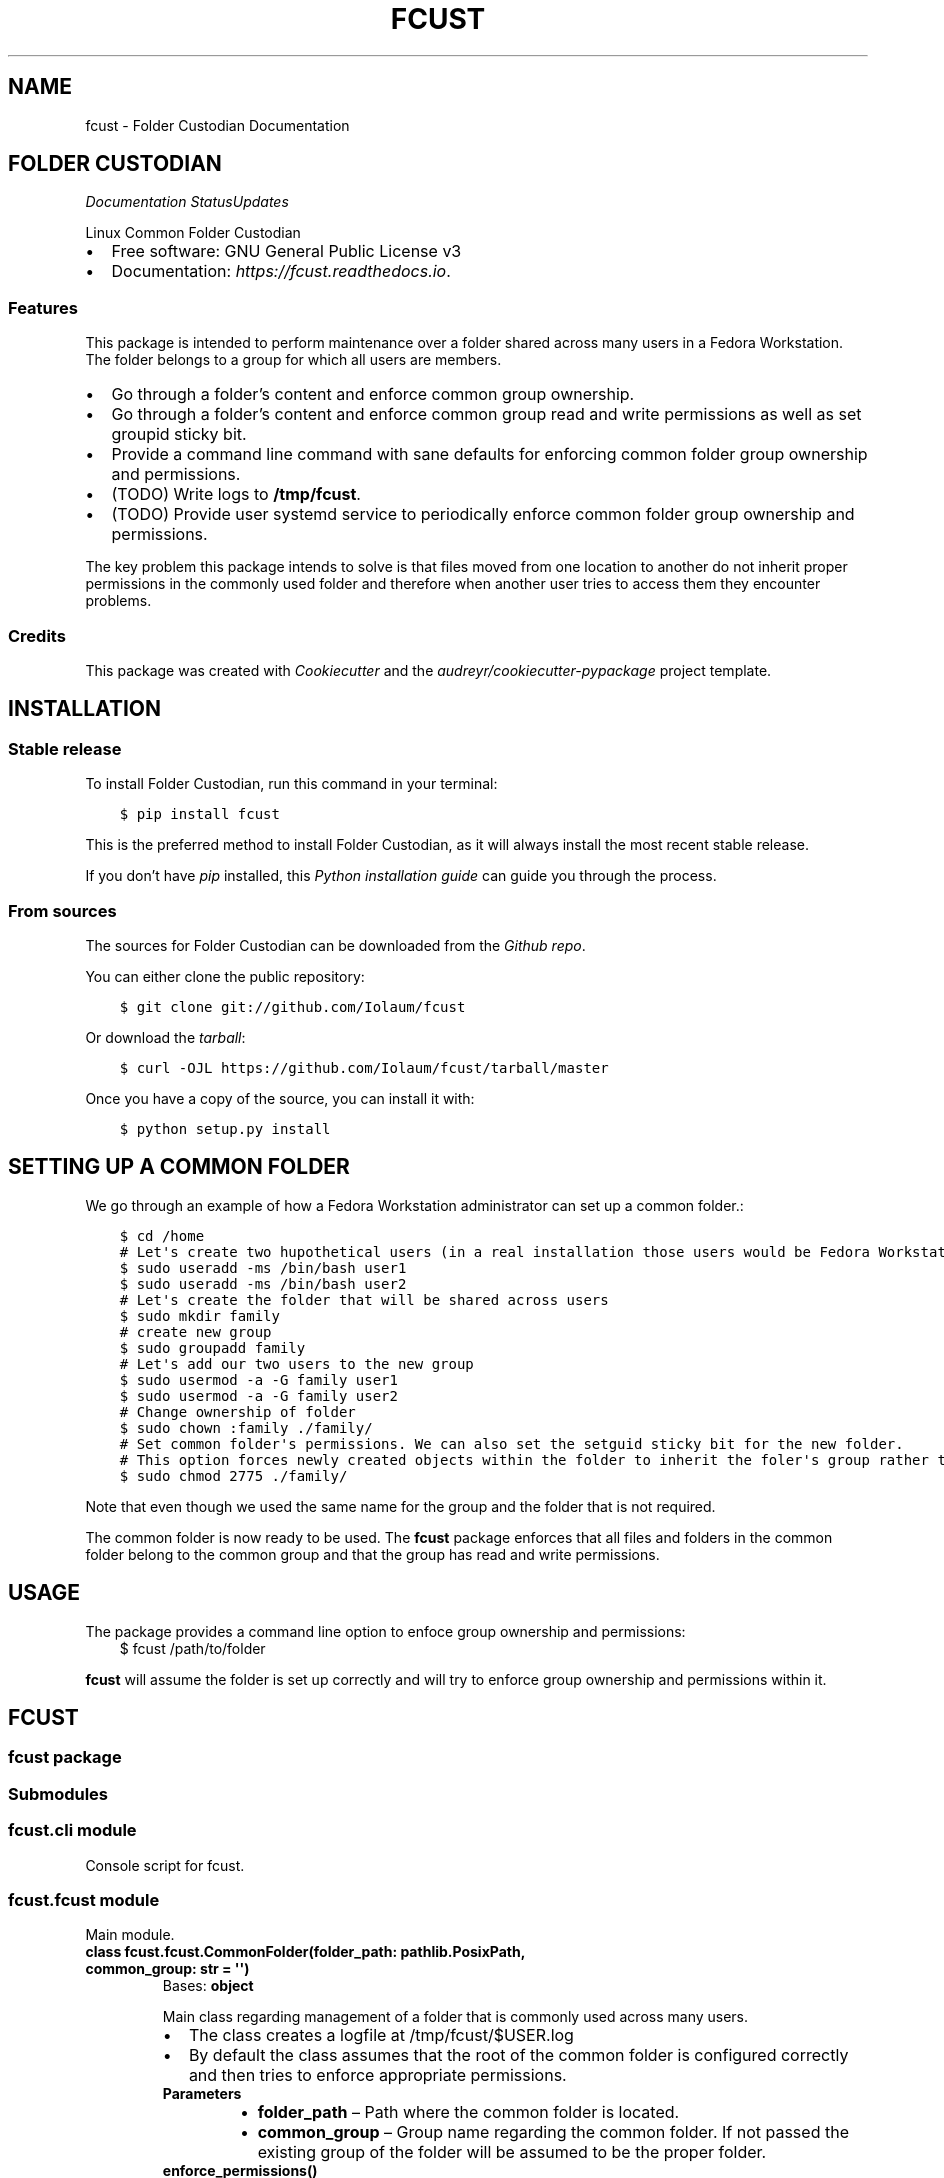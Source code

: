 .\" Man page generated from reStructuredText.
.
.TH "FCUST" "1" "Oct 14, 2020" "0.0.9" "Folder Custodian"
.SH NAME
fcust \- Folder Custodian Documentation
.
.nr rst2man-indent-level 0
.
.de1 rstReportMargin
\\$1 \\n[an-margin]
level \\n[rst2man-indent-level]
level margin: \\n[rst2man-indent\\n[rst2man-indent-level]]
-
\\n[rst2man-indent0]
\\n[rst2man-indent1]
\\n[rst2man-indent2]
..
.de1 INDENT
.\" .rstReportMargin pre:
. RS \\$1
. nr rst2man-indent\\n[rst2man-indent-level] \\n[an-margin]
. nr rst2man-indent-level +1
.\" .rstReportMargin post:
..
.de UNINDENT
. RE
.\" indent \\n[an-margin]
.\" old: \\n[rst2man-indent\\n[rst2man-indent-level]]
.nr rst2man-indent-level -1
.\" new: \\n[rst2man-indent\\n[rst2man-indent-level]]
.in \\n[rst2man-indent\\n[rst2man-indent-level]]u
..
.SH FOLDER CUSTODIAN
\fI\%\fP\fI\%\fP\fI\%Documentation Status\fP\fI\%Updates\fP
.sp
Linux Common Folder Custodian
.INDENT 0.0
.IP \(bu 2
Free software: GNU General Public License v3
.IP \(bu 2
Documentation: \fI\%https://fcust.readthedocs.io\fP\&.
.UNINDENT
.SS Features
.sp
This package is intended to perform maintenance over a folder shared across many users in a Fedora Workstation.
The folder belongs to a group for which all users are members.
.INDENT 0.0
.IP \(bu 2
Go through a folder’s content and enforce common group ownership.
.IP \(bu 2
Go through a folder’s content and enforce common group read and write permissions as
well as set groupid sticky bit.
.IP \(bu 2
Provide a command line command with sane defaults for enforcing common folder group ownership
and permissions.
.IP \(bu 2
(TODO) Write logs to \fB/tmp/fcust\fP\&.
.IP \(bu 2
(TODO) Provide user systemd service to periodically enforce common folder group ownership
and permissions.
.UNINDENT
.sp
The key problem this package intends to solve is that files moved from one location to another do not inherit
proper permissions in the commonly used folder and therefore when another user tries to access them they encounter
problems.
.SS Credits
.sp
This package was created with \fI\%Cookiecutter\fP and the \fI\%audreyr/cookiecutter\-pypackage\fP project template.
.SH INSTALLATION
.SS Stable release
.sp
To install Folder Custodian, run this command in your terminal:
.INDENT 0.0
.INDENT 3.5
.sp
.nf
.ft C
$ pip install fcust
.ft P
.fi
.UNINDENT
.UNINDENT
.sp
This is the preferred method to install Folder Custodian,
as it will always install the most recent stable release.
.sp
If you don’t have \fI\%pip\fP installed, this \fI\%Python installation guide\fP can guide
you through the process.
.SS From sources
.sp
The sources for Folder Custodian can be downloaded from the \fI\%Github repo\fP\&.
.sp
You can either clone the public repository:
.INDENT 0.0
.INDENT 3.5
.sp
.nf
.ft C
$ git clone git://github.com/Iolaum/fcust
.ft P
.fi
.UNINDENT
.UNINDENT
.sp
Or download the \fI\%tarball\fP:
.INDENT 0.0
.INDENT 3.5
.sp
.nf
.ft C
$ curl \-OJL https://github.com/Iolaum/fcust/tarball/master
.ft P
.fi
.UNINDENT
.UNINDENT
.sp
Once you have a copy of the source, you can install it with:
.INDENT 0.0
.INDENT 3.5
.sp
.nf
.ft C
$ python setup.py install
.ft P
.fi
.UNINDENT
.UNINDENT
.SH SETTING UP A COMMON FOLDER
.sp
We go through an example of how a Fedora Workstation administrator can set up a common folder.:
.INDENT 0.0
.INDENT 3.5
.sp
.nf
.ft C
$ cd /home
# Let\(aqs create two hupothetical users (in a real installation those users would be Fedora Workstation users)
$ sudo useradd \-ms /bin/bash user1
$ sudo useradd \-ms /bin/bash user2
# Let\(aqs create the folder that will be shared across users
$ sudo mkdir family
# create new group
$ sudo groupadd family
# Let\(aqs add our two users to the new group
$ sudo usermod \-a \-G family user1
$ sudo usermod \-a \-G family user2
# Change ownership of folder
$ sudo chown :family ./family/
# Set common folder\(aqs permissions. We can also set the setguid sticky bit for the new folder.
# This option forces newly created objects within the folder to inherit the foler\(aqs group rather than their default group.
$ sudo chmod 2775 ./family/
.ft P
.fi
.UNINDENT
.UNINDENT
.sp
Note that even though we used the same name for the group and the folder that is not required.
.sp
The common folder is now ready to be used. The \fBfcust\fP package enforces that all files and
folders in the common folder belong to the common group and that the group has read and write
permissions.
.SH USAGE
.sp
The package provides a command line option to enfoce group ownership and permissions:
.INDENT 0.0
.INDENT 3.5
$ fcust /path/to/folder
.UNINDENT
.UNINDENT
.sp
\fBfcust\fP will assume the folder is set up correctly and will try to enforce group ownership
and permissions within it.
.SH FCUST
.SS fcust package
.SS Submodules
.SS fcust.cli module
.sp
Console script for fcust.
.SS fcust.fcust module
.sp
Main module.
.INDENT 0.0
.TP
.B class fcust.fcust.CommonFolder(folder_path: pathlib.PosixPath, common_group: str = \(aq\(aq)
Bases: \fBobject\fP
.sp
Main class regarding management of a folder that is commonly used across many users.
.INDENT 7.0
.IP \(bu 2
The class creates a logfile at /tmp/fcust/$USER.log
.IP \(bu 2
By default the class assumes that the root of the common folder is configured
correctly and then tries to enforce appropriate permissions.
.UNINDENT
.INDENT 7.0
.TP
.B Parameters
.INDENT 7.0
.IP \(bu 2
\fBfolder_path\fP – Path where the common folder is located.
.IP \(bu 2
\fBcommon_group\fP – Group name regarding the common folder.
If not passed the existing group of the folder will be assumed to be the proper folder.
.UNINDENT
.UNINDENT
.INDENT 7.0
.TP
.B enforce_permissions()
We read the contents of a specified directory and enforce unix permissions.
.sp
Files should have 664 permissions
Folders should have 2775 permisions (ie also setguid bit)
Group should be common golder’s group.
.sp
The function only changes permissions if the user is owner of the relevant resource.
This is done to avoid the need for root access, but requires the function to be
run by all the users sharing the common folder.
.UNINDENT
.UNINDENT
.SS Module contents
.sp
Top\-level package for Folder Custodian.
.SH CONTRIBUTING
.sp
Contributions are welcome, and they are greatly appreciated! Every little bit
helps, and credit will always be given.
.sp
You can contribute in many ways:
.SS Types of Contributions
.SS Report Bugs
.sp
Report bugs at \fI\%https://github.com/Iolaum/fcust/issues\fP\&.
.sp
If you are reporting a bug, please include:
.INDENT 0.0
.IP \(bu 2
Your operating system name and version.
.IP \(bu 2
Any details about your local setup that might be helpful in troubleshooting.
.IP \(bu 2
Detailed steps to reproduce the bug.
.UNINDENT
.SS Fix Bugs
.sp
Look through the GitHub issues for bugs. Anything tagged with “bug” and “help
wanted” is open to whoever wants to implement it.
.SS Implement Features
.sp
Look through the GitHub issues for features. Anything tagged with “enhancement”
and “help wanted” is open to whoever wants to implement it.
.SS Write Documentation
.sp
Folder Custodian could always use more documentation, whether as part of the
official Folder Custodian docs, in docstrings, or even on the web in blog posts,
articles, and such.
.SS Submit Feedback
.sp
The best way to send feedback is to file an issue at \fI\%https://github.com/Iolaum/fcust/issues\fP\&.
.sp
If you are proposing a feature:
.INDENT 0.0
.IP \(bu 2
Explain in detail how it would work.
.IP \(bu 2
Keep the scope as narrow as possible, to make it easier to implement.
.IP \(bu 2
Remember that this is a volunteer\-driven project, and that contributions
are welcome :)
.UNINDENT
.SS Get Started!
.sp
Ready to contribute? Here’s how to set up \fIpodcust\fP for local development.
.INDENT 0.0
.IP 1. 3
Fork the \fIfcust\fP repo on GitHub.
.IP 2. 3
Clone your fork locally.
.INDENT 3.0
.INDENT 3.5
.sp
.nf
.ft C
$ git clone git@github.com:your_name_here/fcust.git
$ cd podcust
.ft P
.fi
.UNINDENT
.UNINDENT
.IP 3. 3
From the root of the repository create a python virtual environment to use for our project.
Install the project in editable mode along with developer dependencies.
.INDENT 3.0
.INDENT 3.5
.sp
.nf
.ft C
$ python3 \-m venv venv
$ source venv/bin/activate
(venv) $ pip install \-e .[dev]
.ft P
.fi
.UNINDENT
.UNINDENT
.IP 4. 3
Create a branch for local development.
.INDENT 3.0
.INDENT 3.5
.sp
.nf
.ft C
$ git checkout \-b name\-of\-your\-bugfix\-or\-feature
.ft P
.fi
.UNINDENT
.UNINDENT
.sp
Now you can make your changes locally.
.IP 5. 3
When you’re done making changes, check that your changes pass code quality checks
and tests.
.INDENT 3.0
.INDENT 3.5
.sp
.nf
.ft C
$ make code
$ make test
.ft P
.fi
.UNINDENT
.UNINDENT
.IP 6. 3
Commit your changes and push your branch to GitHub.
.INDENT 3.0
.INDENT 3.5
.sp
.nf
.ft C
$ git add .
$ git commit \-m "Your detailed description of your changes."
$ git push origin name\-of\-your\-bugfix\-or\-feature
.ft P
.fi
.UNINDENT
.UNINDENT
.IP 7. 3
Submit a pull request through the GitHub website.
.UNINDENT
.SS Pull Request Guidelines
.sp
Before you submit a pull request, check that it meets these guidelines:
.INDENT 0.0
.IP 1. 3
The pull request should include tests.
.IP 2. 3
If the pull request adds functionality, the docs should be updated. Put
your new functionality into a function with a docstring, and add the
feature to the list in README.rst.
.IP 3. 3
The pull request should work for Python 3.5, 3.6, 3.7 and 3.8, and for PyPy. Check
\fI\%https://travis\-ci.com/Iolaum/fcust/pull_requests\fP
and make sure that the tests pass for all supported Python versions.
.UNINDENT
.SS Tips
.sp
To run a subset of tests:
.INDENT 0.0
.INDENT 3.5
.sp
.nf
.ft C
$ pytest tests.test_fcust
.ft P
.fi
.UNINDENT
.UNINDENT
.SS Deploying
.sp
A reminder for the maintainers on how to deploy.
Make sure all your changes are committed (including an entry in HISTORY.rst).
Then run:
.INDENT 0.0
.INDENT 3.5
.sp
.nf
.ft C
$ bump2version patch # possible: major / minor / patch
$ git push
$ git push \-\-tags
.ft P
.fi
.UNINDENT
.UNINDENT
.sp
Travis will then deploy to PyPI if tests pass.
.SH CREDITS
.SS Development Lead
.INDENT 0.0
.IP \(bu 2
Nikolaos Perrakis <\fI\%nikperrakis@gmail.com\fP>
.UNINDENT
.SS Contributors
.sp
None yet. Why not be the first?
.SH HISTORY
.SS 0.0.9 (2020\-10\-13)
.INDENT 0.0
.IP \(bu 2
Hotfixed log access path bug
.UNINDENT
.SS 0.0.8 (2020\-10\-10)
.INDENT 0.0
.IP \(bu 2
Draft packaging as a fedora 32 rpm package
.UNINDENT
.SS 0.0.5 (2020\-10\-07)
.INDENT 0.0
.IP \(bu 2
Added command line command for folder contents permission enformcement
.IP \(bu 2
Added documentation
.UNINDENT
.SS 0.0.3 (2020\-10\-05)
.INDENT 0.0
.IP \(bu 2
Alpha version with common folder enformcement functionality.
.UNINDENT
.INDENT 0.0
.IP \(bu 2
genindex
.IP \(bu 2
modindex
.IP \(bu 2
search
.UNINDENT
.SH AUTHOR
Nikolaos Perrakis
.SH COPYRIGHT
2020, Nikolaos Perrakis
.\" Generated by docutils manpage writer.
.
